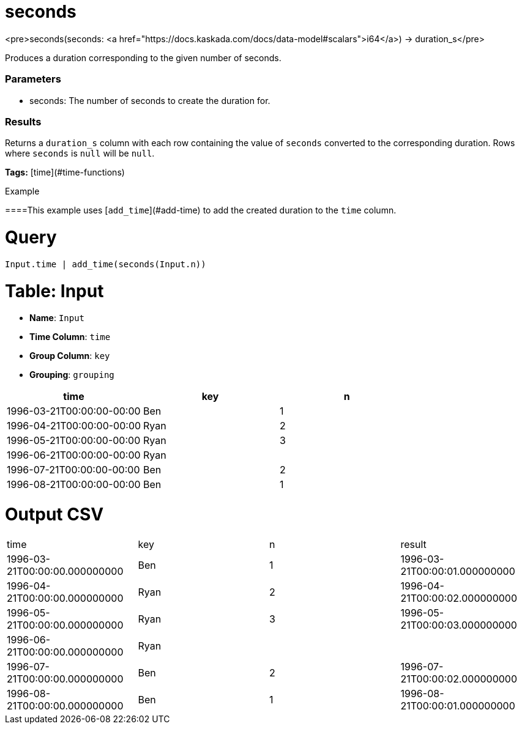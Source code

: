 = seconds

<pre>seconds(seconds: <a href="https://docs.kaskada.com/docs/data-model#scalars">i64</a>) -> duration_s</pre>

Produces a duration corresponding to the given number of seconds.

### Parameters
* seconds: The number of seconds to create the duration for.

### Results
Returns a `duration_s` column with each row containing the
value of `seconds` converted to the corresponding duration.
Rows where `seconds` is `null` will be `null`.

**Tags:** [time](#time-functions)

.Example

====This example uses [`add_time`](#add-time) to add the created
duration to the `time` column.

= Query
```
Input.time | add_time(seconds(Input.n))
```

= Table: Input

* **Name**: `Input`
* **Time Column**: `time`
* **Group Column**: `key`
* **Grouping**: `grouping`

[%header,format=csv]
|===
time,key,n
1996-03-21T00:00:00-00:00,Ben,1
1996-04-21T00:00:00-00:00,Ryan,2
1996-05-21T00:00:00-00:00,Ryan,3
1996-06-21T00:00:00-00:00,Ryan,
1996-07-21T00:00:00-00:00,Ben,2
1996-08-21T00:00:00-00:00,Ben,1

|===


= Output CSV
[header,format=csv]
|===
time,key,n,result
1996-03-21T00:00:00.000000000,Ben,1,1996-03-21T00:00:01.000000000
1996-04-21T00:00:00.000000000,Ryan,2,1996-04-21T00:00:02.000000000
1996-05-21T00:00:00.000000000,Ryan,3,1996-05-21T00:00:03.000000000
1996-06-21T00:00:00.000000000,Ryan,,
1996-07-21T00:00:00.000000000,Ben,2,1996-07-21T00:00:02.000000000
1996-08-21T00:00:00.000000000,Ben,1,1996-08-21T00:00:01.000000000

|===

====

